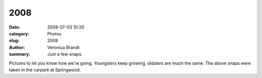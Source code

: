 2008
====

:date: 2008-07-03 10:20
:category: Photos
:slug: 2008
:author: Veronica Brandt
:summary: Just a few snaps.

.. image:: {filename}/images/jan08pat.jpg
   :alt: 'Patrick'

.. image:: {filename}/images/jan08chris.jpg
   :alt: 'Chris'

.. image:: {filename}/images/jan08anthony.jpg
   :alt: 'Anthony'

.. image:: {filename}/images/jan08bernard.jpg
   :alt: 'Bernard'

Pictures to let you know how we're going. Youngsters keep growing, oldsters are much the same. The above snaps were taken in the carpark at Springwood.


